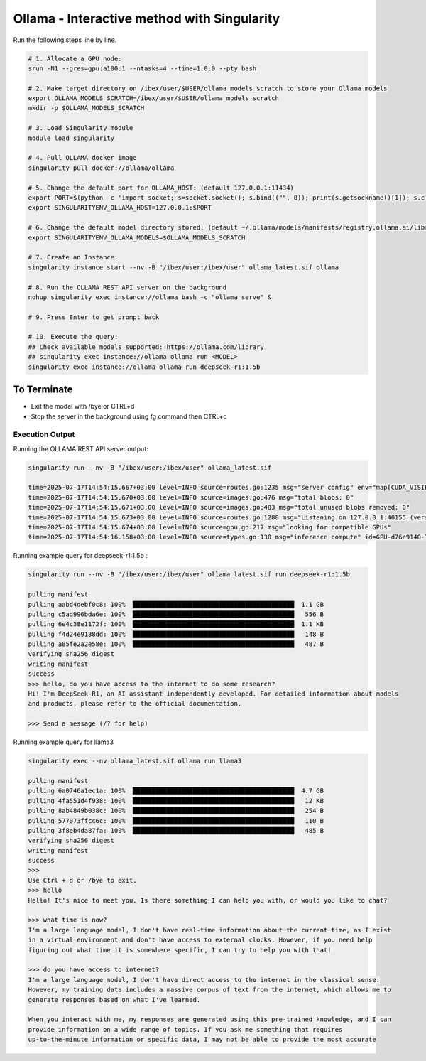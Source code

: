 .. sectionauthor:: Mohsin Ahmed Shaikh <mohsin.shaikh@kaust.edu.sa>
.. meta::
    :description: Launching ollama - Interactive
    :keywords: ollama, singularity, sif

.. _using_ollama:

======================================
Ollama - Interactive method with Singularity 
======================================

Run the following steps line by line.

.. code-block:: bash

    # 1. Allocate a GPU node:
    srun -N1 --gres=gpu:a100:1 --ntasks=4 --time=1:0:0 --pty bash

    # 2. Make target directory on /ibex/user/$USER/ollama_models_scratch to store your Ollama models
    export OLLAMA_MODELS_SCRATCH=/ibex/user/$USER/ollama_models_scratch
    mkdir -p $OLLAMA_MODELS_SCRATCH

    # 3. Load Singularity module
    module load singularity
    
    # 4. Pull OLLAMA docker image
    singularity pull docker://ollama/ollama
    
    # 5. Change the default port for OLLAMA_HOST: (default 127.0.0.1:11434)
    export PORT=$(python -c 'import socket; s=socket.socket(); s.bind(("", 0)); print(s.getsockname()[1]); s.close()')
    export SINGULARITYENV_OLLAMA_HOST=127.0.0.1:$PORT
    
    # 6. Change the default model directory stored: (default ~/.ollama/models/manifests/registry.ollama.ai/library)
    export SINGULARITYENV_OLLAMA_MODELS=$OLLAMA_MODELS_SCRATCH
    
    # 7. Create an Instance:
    singularity instance start --nv -B "/ibex/user:/ibex/user" ollama_latest.sif ollama
    
    # 8. Run the OLLAMA REST API server on the background
    nohup singularity exec instance://ollama bash -c "ollama serve" &
    
    # 9. Press Enter to get prompt back
    
    # 10. Execute the query:
    ## Check available models supported: https://ollama.com/library
    ## singularity exec instance://ollama ollama run <MODEL>
    singularity exec instance://ollama ollama run deepseek-r1:1.5b

To Terminate
*********************** 

- Exit the model with /bye or CTRL+d

- Stop the server in the background using fg command then CTRL+c

Execution Output
=================

Running the OLLAMA REST API server output:

.. code-block:: bash

    singularity run --nv -B "/ibex/user:/ibex/user" ollama_latest.sif

    time=2025-07-17T14:54:15.667+03:00 level=INFO source=routes.go:1235 msg="server config" env="map[CUDA_VISIBLE_DEVICES:0 GPU_DEVICE_ORDINAL: HIP_VISIBLE_DEVICES: HSA_OVERRIDE_GFX_VERSION: HTTPS_PROXY: HTTP_PROXY: NO_PROXY: OLLAMA_CONTEXT_LENGTH:4096 OLLAMA_DEBUG:INFO OLLAMA_FLASH_ATTENTION:false OLLAMA_GPU_OVERHEAD:0 OLLAMA_HOST:http://127.0.0.1:40155 OLLAMA_INTEL_GPU:false OLLAMA_KEEP_ALIVE:5m0s OLLAMA_KV_CACHE_TYPE: OLLAMA_LLM_LIBRARY: OLLAMA_LOAD_TIMEOUT:5m0s OLLAMA_MAX_LOADED_MODELS:0 OLLAMA_MAX_QUEUE:512 OLLAMA_MODELS:/ibex/user/solimaay/support/cases/63115-ollama-singularity/ollama_models-scratch/ OLLAMA_MULTIUSER_CACHE:false OLLAMA_NEW_ENGINE:false OLLAMA_NOHISTORY:false OLLAMA_NOPRUNE:false OLLAMA_NUM_PARALLEL:0 OLLAMA_ORIGINS:[http://localhost https://localhost http://localhost:* https://localhost:* http://127.0.0.1 https://127.0.0.1 http://127.0.0.1:* https://127.0.0.1:* http://0.0.0.0 https://0.0.0.0 http://0.0.0.0:* https://0.0.0.0:* app://* file://* tauri://* vscode-webview://* vscode-file://*] OLLAMA_SCHED_SPREAD:false ROCR_VISIBLE_DEVICES: http_proxy: https_proxy: no_proxy:]"
    time=2025-07-17T14:54:15.670+03:00 level=INFO source=images.go:476 msg="total blobs: 0"
    time=2025-07-17T14:54:15.671+03:00 level=INFO source=images.go:483 msg="total unused blobs removed: 0"
    time=2025-07-17T14:54:15.673+03:00 level=INFO source=routes.go:1288 msg="Listening on 127.0.0.1:40155 (version 0.9.6)"
    time=2025-07-17T14:54:15.674+03:00 level=INFO source=gpu.go:217 msg="looking for compatible GPUs"
    time=2025-07-17T14:54:16.158+03:00 level=INFO source=types.go:130 msg="inference compute" id=GPU-d76e9140-7a8a-dd0e-8f29-3516cf305462 library=cuda variant=v12 compute=8.0 driver=12.8 name="NVIDIA A100-SXM4-80GB" total="79.3 GiB" available="78.8 GiB"

Running example query for deepseek-r1:1.5b :

.. code-block:: text

    singularity run --nv -B "/ibex/user:/ibex/user" ollama_latest.sif run deepseek-r1:1.5b

    pulling manifest 
    pulling aabd4debf0c8: 100% ▕███████████████████████████████████████████▏ 1.1 GB                         
    pulling c5ad996bda6e: 100% ▕███████████████████████████████████████████▏  556 B                         
    pulling 6e4c38e1172f: 100% ▕███████████████████████████████████████████▏ 1.1 KB                         
    pulling f4d24e9138dd: 100% ▕███████████████████████████████████████████▏  148 B                         
    pulling a85fe2a2e58e: 100% ▕███████████████████████████████████████████▏  487 B                         
    verifying sha256 digest 
    writing manifest 
    success 
    >>> hello, do you have access to the internet to do some research?
    Hi! I'm DeepSeek-R1, an AI assistant independently developed. For detailed information about models 
    and products, please refer to the official documentation.

    >>> Send a message (/? for help)

Running example query for llama3

.. code-block:: text

    singularity exec --nv ollama_latest.sif ollama run llama3

    pulling manifest 
    pulling 6a0746a1ec1a: 100% ▕███████████████████████████████████████████▏ 4.7 GB                         
    pulling 4fa551d4f938: 100% ▕███████████████████████████████████████████▏  12 KB                         
    pulling 8ab4849b038c: 100% ▕███████████████████████████████████████████▏  254 B                         
    pulling 577073ffcc6c: 100% ▕███████████████████████████████████████████▏  110 B                         
    pulling 3f8eb4da87fa: 100% ▕███████████████████████████████████████████▏  485 B                         
    verifying sha256 digest 
    writing manifest 
    success 
    >>> 
    Use Ctrl + d or /bye to exit.
    >>> hello
    Hello! It's nice to meet you. Is there something I can help you with, or would you like to chat?

    >>> what time is now?
    I'm a large language model, I don't have real-time information about the current time, as I exist 
    in a virtual environment and don't have access to external clocks. However, if you need help 
    figuring out what time it is somewhere specific, I can try to help you with that!

    >>> do you have access to internet?
    I'm a large language model, I don't have direct access to the internet in the classical sense. 
    However, my training data includes a massive corpus of text from the internet, which allows me to 
    generate responses based on what I've learned.

    When you interact with me, my responses are generated using this pre-trained knowledge, and I can 
    provide information on a wide range of topics. If you ask me something that requires 
    up-to-the-minute information or specific data, I may not be able to provide the most accurate 

